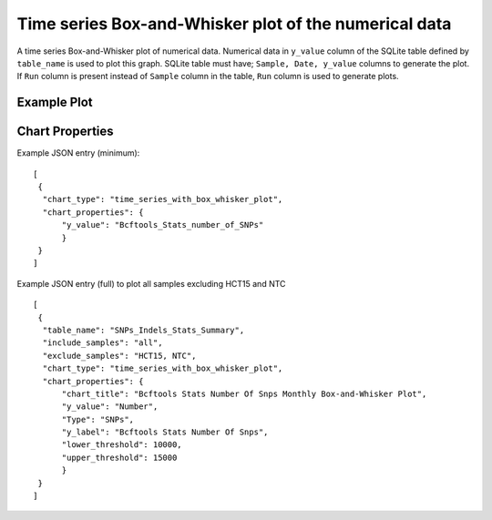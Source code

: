 Time series Box-and-Whisker plot of the numerical data
======================================================

A time series Box-and-Whisker plot of numerical data. Numerical data in ``y_value`` column of the SQLite table defined by ``table_name`` is used to plot this graph.
SQLite table must have; ``Sample, Date, y_value`` columns to generate the plot. 
If ``Run`` column is present instead of ``Sample`` column in the table, ``Run`` column is used to generate plots.

Example Plot
````````````
.. image:: ../_static/timeseries_box_whisker.png


Chart Properties
````````````````

+------------------+-----------------------------------+-----------------------------------------------------------------------------------------------+
| Option           | Type                              | Use                                                                                           |
+==================+===================================+===============================================================================================+
| Chart_title      | String (Optional)                 | This is used to create the title of the chart.                                                |
|                  |                                   | Default is  "{y_label} Monthly Box-and-Whisker Plot".                                         |
|                  |                                   | E.g. "Bcftools Stats Number Of Snps Monthly Box-and-Whisker Plot".                            |
+------------------+-----------------------------------+-----------------------------------------------------------------------------------------------+
| y_value          | String (Required)                 | Column header in SQLite table. The column should contain numeric data.                        |    
|                  |                                   | This data is plotted on the y-axis.                                                           |
|                  |                                   | E.g. "Number".                                                                                |
+------------------+-----------------------------------+-----------------------------------------------------------------------------------------------+
| y_label          | String (Optional)                 | This is used to create the y-axis label in the chart.                                         |
|                  |                                   | Default is "{y_label}".                                                                       |
|                  |                                   | E.g. "Bcftools Stats Number Of Snps".                                                         |
+------------------+-----------------------------------+-----------------------------------------------------------------------------------------------+
| Type             | String (Optional)                 | This is used to select subset of rows from the SQLite table's "Type" columns.                 |
|                  |                                   | E.g. "SNPs".                                                                                  |
+------------------+-----------------------------------+-----------------------------------------------------------------------------------------------+
| lower_threshold  | Integer (Optional)                | This is used to create lower threshold line on the chart.                                     |
|                  |                                   | E.g. 100.                                                                                     |
+------------------+-----------------------------------+-----------------------------------------------------------------------------------------------+
| upper_threshold  | Integer (Optional)                | This is used to create upper threshold line on the chart.                                     |
|                  |                                   | E.g. 300.                                                                                      |
+------------------+-----------------------------------+-----------------------------------------------------------------------------------------------+

Example JSON entry (minimum)::

     [
      {
       "chart_type": "time_series_with_box_whisker_plot",
       "chart_properties": {
           "y_value": "Bcftools_Stats_number_of_SNPs"
           }
      }
     ]

Example JSON entry (full) to plot all samples excluding HCT15 and NTC ::

     [
      {
       "table_name": "SNPs_Indels_Stats_Summary",
       "include_samples": "all",
       "exclude_samples": "HCT15, NTC",
       "chart_type": "time_series_with_box_whisker_plot",
       "chart_properties": {
           "chart_title": "Bcftools Stats Number Of Snps Monthly Box-and-Whisker Plot",
           "y_value": "Number",
           "Type": "SNPs",
           "y_label": "Bcftools Stats Number Of Snps",
           "lower_threshold": 10000,
           "upper_threshold": 15000
           }
      }
     ]




